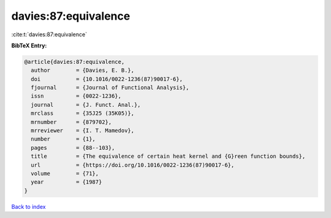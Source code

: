 davies:87:equivalence
=====================

:cite:t:`davies:87:equivalence`

**BibTeX Entry:**

.. code-block:: bibtex

   @article{davies:87:equivalence,
     author        = {Davies, E. B.},
     doi           = {10.1016/0022-1236(87)90017-6},
     fjournal      = {Journal of Functional Analysis},
     issn          = {0022-1236},
     journal       = {J. Funct. Anal.},
     mrclass       = {35J25 (35K05)},
     mrnumber      = {879702},
     mrreviewer    = {I. T. Mamedov},
     number        = {1},
     pages         = {88--103},
     title         = {The equivalence of certain heat kernel and {G}reen function bounds},
     url           = {https://doi.org/10.1016/0022-1236(87)90017-6},
     volume        = {71},
     year          = {1987}
   }

`Back to index <../By-Cite-Keys.html>`_
